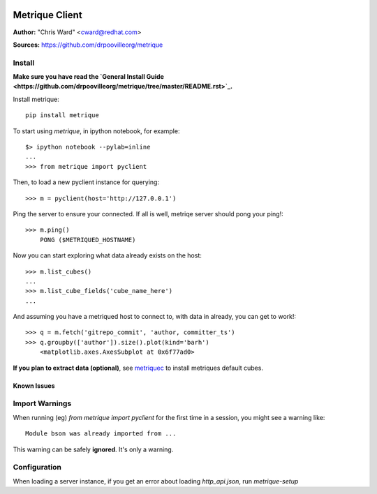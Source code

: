 .. image:: ../metriqued/metriqued/static/img/metrique_logo.png

Metrique Client
===============

**Author:** "Chris Ward" <cward@redhat.com>

**Sources:** https://github.com/drpoovilleorg/metrique


Install
~~~~~~~

**Make sure you have read the `General Install Guide <https://github.com/drpoovilleorg/metrique/tree/master/README.rst>`_.**

Install metrique::

    pip install metrique

To start using `metrique`, in ipython notebook, for example::

    $> ipython notebook --pylab=inline
    ...
    >>> from metrique import pyclient

Then, to load a new pyclient instance for querying::

    >>> m = pyclient(host='http://127.0.0.1')

Ping the server to ensure your connected. If all 
is well, metriqe server should pong your ping!::

    >>> m.ping()
        PONG ($METRIQUED_HOSTNAME)

Now you can start exploring what data already exists 
on the host::

    >>> m.list_cubes()
    ...
    >>> m.list_cube_fields('cube_name_here')
    ...

And assuming you have a metriqued host to connect to,
with data in already, you can get to work!::

    >>> q = m.fetch('gitrepo_commit', 'author, committer_ts') 
    >>> q.groupby(['author']).size().plot(kind='barh')
        <matplotlib.axes.AxesSubplot at 0x6f77ad0>


**If you plan to extract data (optional)**, see
`metriquec <https://github.com/drpoovilleorg/metrique/tree/master/src/metriquec>`_ to install metriques default cubes.


Known Issues
------------

Import Warnings
~~~~~~~~~~~~~~~
When running (eg) `from metrique import pyclient` for the
first time in a session, you might see a warning like::

    Module bson was already imported from ...

This warning can be safely **ignored**. It's only a warning.

Configuration
~~~~~~~~~~~~~
When loading a server instance, if you get an error about loading
`http_api.json`, run `metrique-setup`
